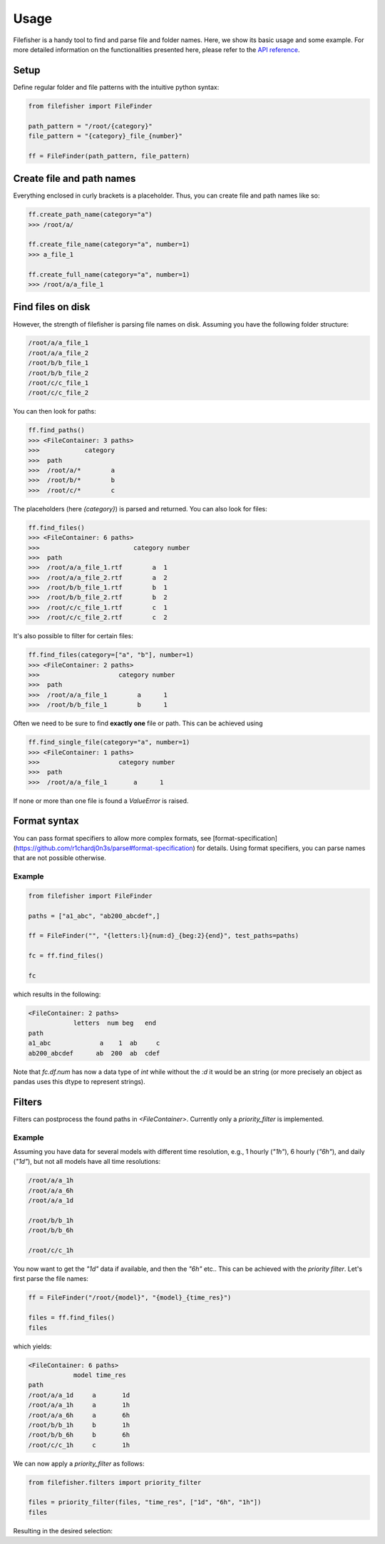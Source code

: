 Usage
=====

Filefisher is a handy tool to find and parse file and folder names. Here, we show
its basic usage and some example. For more detailed information on the functionalities
presented here, please refer to the `API reference`_.

Setup
-----

Define regular folder and file patterns with the intuitive python syntax:

.. code-block:: python
    
    from filefisher import FileFinder

    path_pattern = "/root/{category}"
    file_pattern = "{category}_file_{number}"

    ff = FileFinder(path_pattern, file_pattern)


Create file and path names
--------------------------

Everything enclosed in curly brackets is a placeholder. Thus, you can create file and
path names like so:

.. code-block:: python

    ff.create_path_name(category="a")
    >>> /root/a/

    ff.create_file_name(category="a", number=1)
    >>> a_file_1

    ff.create_full_name(category="a", number=1)
    >>> /root/a/a_file_1

Find files on disk
------------------

However, the strength of filefisher is parsing file names on disk. Assuming you have the
following folder structure:

.. code-block::

    /root/a/a_file_1
    /root/a/a_file_2
    /root/b/b_file_1
    /root/b/b_file_2
    /root/c/c_file_1
    /root/c/c_file_2

You can then look for paths:

.. code-block:: python

    ff.find_paths()
    >>> <FileContainer: 3 paths>
    >>>            category
    >>>  path                 
    >>>  /root/a/*        a
    >>>  /root/b/*        b
    >>>  /root/c/*        c

The placeholders (here `{category}`) is parsed and returned. You can also look for
files:

.. code-block:: python

    ff.find_files()
    >>> <FileContainer: 6 paths>
    >>>                         category number
    >>>  path                                   
    >>>  /root/a/a_file_1.rtf        a  1
    >>>  /root/a/a_file_2.rtf        a  2
    >>>  /root/b/b_file_1.rtf        b  1
    >>>  /root/b/b_file_2.rtf        b  2
    >>>  /root/c/c_file_1.rtf        c  1
    >>>  /root/c/c_file_2.rtf        c  2

It's also possible to filter for certain files:

.. code-block:: python

    ff.find_files(category=["a", "b"], number=1)
    >>> <FileContainer: 2 paths>
    >>>                     category number
    >>>  path                              
    >>>  /root/a/a_file_1        a      1
    >>>  /root/b/b_file_1        b      1

Often we need to be sure to find **exactly one** file or path. This can be achieved using

.. code-block:: python

    ff.find_single_file(category="a", number=1)
    >>> <FileContainer: 1 paths>
    >>>                     category number
    >>>  path
    >>>  /root/a/a_file_1       a      1


If none or more than one file is found a `ValueError` is raised.

Format syntax
-------------

You can pass format specifiers to allow more complex formats, see
[format-specification](https://github.com/r1chardj0n3s/parse#format-specification) for details.
Using format specifiers, you can parse names that are not possible otherwise.

Example
*******

.. code-block:: python

    from filefisher import FileFinder

    paths = ["a1_abc", "ab200_abcdef",]

    ff = FileFinder("", "{letters:l}{num:d}_{beg:2}{end}", test_paths=paths)

    fc = ff.find_files()

    fc

which results in the following:

.. code-block:: python

    <FileContainer: 2 paths>
                letters  num beg   end
    path                               
    a1_abc             a    1  ab     c
    ab200_abcdef      ab  200  ab  cdef


Note that `fc.df.num` has now a data type of `int` while without the `:d` it would be an
string (or more precisely an object as pandas uses this dtype to represent strings).


Filters
-------

Filters can postprocess the found paths in `<FileContainer>`. Currently only a `priority_filter`
is implemented.

Example
*******

Assuming you have data for several models with different time resolution, e.g., 1 hourly
(`"1h"`), 6 hourly (`"6h"`), and daily (`"1d"`), but not all models have all time resolutions:

.. code-block::

    /root/a/a_1h
    /root/a/a_6h
    /root/a/a_1d

    /root/b/b_1h
    /root/b/b_6h

    /root/c/c_1h

You now want to get the `"1d"` data if available, and then the `"6h"` etc.. This can be achieved with the `priority filter`. Let's first parse the file names:

.. code-block:: python

    ff = FileFinder("/root/{model}", "{model}_{time_res}")

    files = ff.find_files()
    files

which yields:

.. code-block::

    <FileContainer: 6 paths>
                model time_res
    path                         
    /root/a/a_1d     a       1d
    /root/a/a_1h     a       1h
    /root/a/a_6h     a       6h
    /root/b/b_1h     b       1h
    /root/b/b_6h     b       6h
    /root/c/c_1h     c       1h

We can now apply a `priority_filter` as follows:

.. code-block:: python

    from filefisher.filters import priority_filter

    files = priority_filter(files, "time_res", ["1d", "6h", "1h"])
    files

Resulting in the desired selection:

.. code-block::
    <FileContainer: 3 paths>
                model time_res
    path                         
    /root/a/a_1d     a       1d
    /root/b/b_6h     b       6h
    /root/c/c_1h     c       1h


.. _API reference: API.html